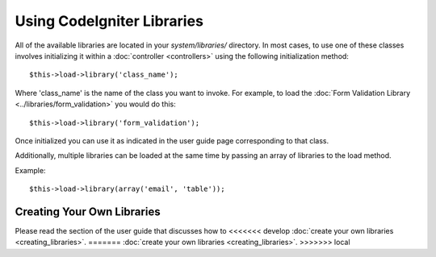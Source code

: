 ###########################
Using CodeIgniter Libraries
###########################

All of the available libraries are located in your *system/libraries/*
directory. In most cases, to use one of these classes involves initializing
it within a :doc:`controller <controllers>` using the following
initialization method::

	$this->load->library('class_name');

Where 'class_name' is the name of the class you want to invoke. For
example, to load the :doc:`Form Validation Library
<../libraries/form_validation>` you would do this::

	$this->load->library('form_validation');

Once initialized you can use it as indicated in the user guide page
corresponding to that class.

Additionally, multiple libraries can be loaded at the same time by
passing an array of libraries to the load method.

Example::

	$this->load->library(array('email', 'table'));

Creating Your Own Libraries
===========================

Please read the section of the user guide that discusses how to
<<<<<<< develop
:doc:`create your own libraries <creating_libraries>`.
=======
:doc:`create your own libraries <creating_libraries>`.
>>>>>>> local
